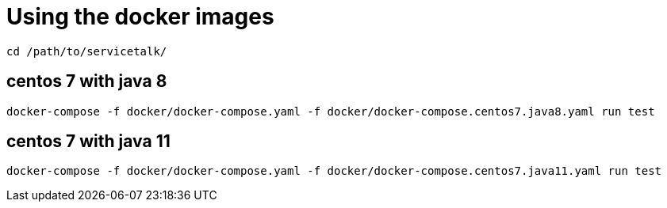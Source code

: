 = Using the docker images

----
cd /path/to/servicetalk/
----

== centos 7 with java 8

----
docker-compose -f docker/docker-compose.yaml -f docker/docker-compose.centos7.java8.yaml run test
----

== centos 7 with java 11

----
docker-compose -f docker/docker-compose.yaml -f docker/docker-compose.centos7.java11.yaml run test
----
